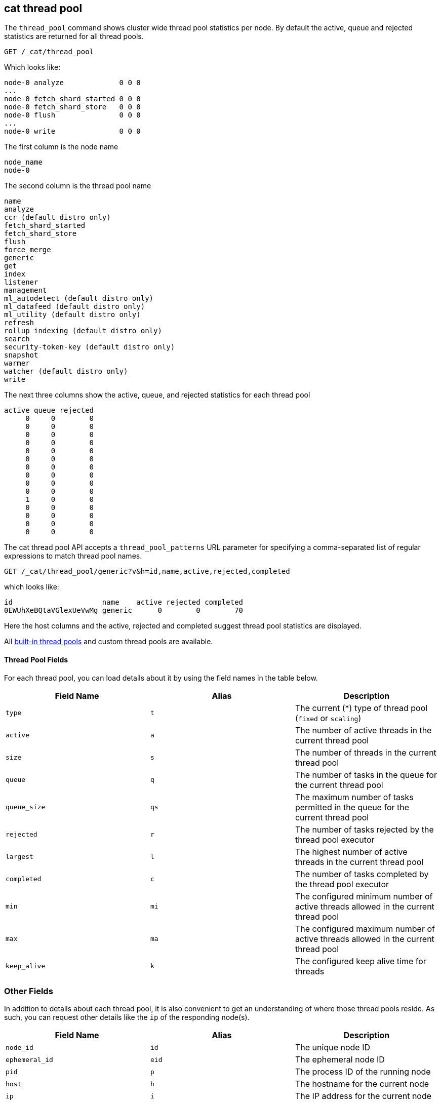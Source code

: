 [[cat-thread-pool]]
== cat thread pool

The `thread_pool` command shows cluster wide thread pool statistics per node. By default the active, queue and rejected
statistics are returned for all thread pools.

[source,js]
--------------------------------------------------
GET /_cat/thread_pool
--------------------------------------------------
// CONSOLE

Which looks like:

[source,txt]
--------------------------------------------------
node-0 analyze             0 0 0
...
node-0 fetch_shard_started 0 0 0
node-0 fetch_shard_store   0 0 0
node-0 flush               0 0 0
...
node-0 write               0 0 0
--------------------------------------------------
// TESTRESPONSE[s/\.\.\./(node-0 \\S+ 0 0 0\n)*/]
// TESTRESPONSE[s/\d+/\\d+/ _cat]
// The substitutions do two things:
// 1. Expect any number of extra thread pools. This allows us to only list a
//    few thread pools. The list would be super long otherwise. In addition,
//    if xpack is installed then the list will contain more thread pools and
//    this way we don't have to assert about them.
// 2. Expect any number of active, queued, or rejected items. We really don't
//    know how many there will be and we just want to assert that there are
//    numbers in the response, not *which* numbers are there.

The first column is the node name

[source,txt]
--------------------------------------------------
node_name
node-0
--------------------------------------------------

The second column is the thread pool name
[source,txt]
--------------------------------------------------
name
analyze
ccr (default distro only)
fetch_shard_started
fetch_shard_store
flush
force_merge
generic
get
index
listener
management
ml_autodetect (default distro only)
ml_datafeed (default distro only)
ml_utility (default distro only)
refresh
rollup_indexing (default distro only)
search
security-token-key (default distro only)
snapshot
warmer
watcher (default distro only)
write
--------------------------------------------------


The next three columns show the active, queue, and rejected statistics for each thread pool

[source,txt]
--------------------------------------------------
active queue rejected
     0     0        0
     0     0        0
     0     0        0
     0     0        0
     0     0        0
     0     0        0
     0     0        0
     0     0        0
     0     0        0
     0     0        0
     1     0        0
     0     0        0
     0     0        0
     0     0        0
     0     0        0
--------------------------------------------------

The cat thread pool API accepts a `thread_pool_patterns` URL parameter for specifying a
comma-separated list of regular expressions to match thread pool names.

[source,js]
--------------------------------------------------
GET /_cat/thread_pool/generic?v&h=id,name,active,rejected,completed
--------------------------------------------------
// CONSOLE

which looks like:

[source,txt]
--------------------------------------------------
id                     name    active rejected completed
0EWUhXeBQtaVGlexUeVwMg generic      0        0        70
--------------------------------------------------
// TESTRESPONSE[s/0EWUhXeBQtaVGlexUeVwMg/[\\w-]+/ s/\d+/\\d+/ _cat]

Here the host columns and the active, rejected and completed suggest thread pool statistics are displayed.

All <<modules-threadpool,built-in thread pools>> and custom thread pools are available.
[float]
==== Thread Pool Fields

For each thread pool, you can load details about it by using the field names
in the table below.

[cols="<,<,<",options="header"]
|=======================================================================
|Field Name |Alias |Description
|`type` |`t` |The current (*) type of thread pool (`fixed` or `scaling`)
|`active` |`a` |The number of active threads in the current thread pool
|`size` |`s` |The number of threads in the current thread pool
|`queue` |`q` |The number of tasks in the queue for the current thread pool
|`queue_size` |`qs` |The maximum number of tasks permitted in the queue for the current thread pool
|`rejected` |`r` |The number of tasks rejected by the thread pool executor
|`largest` |`l` |The highest number of active threads in the current thread pool
|`completed` |`c` |The number of tasks completed by the thread pool executor
|`min` |`mi` |The configured minimum number of active threads allowed in the current thread pool
|`max` |`ma` |The configured maximum number of active threads allowed in the current thread pool
|`keep_alive` |`k` |The configured keep alive time for threads
|=======================================================================

[float]
=== Other Fields

In addition to details about each thread pool, it is also convenient to get an
understanding of where those thread pools reside. As such, you can request
other details like the `ip` of the responding node(s).

[cols="<,<,<",options="header"]
|=======================================================================
|Field Name |Alias |Description
|`node_id` |`id` |The unique node ID
|`ephemeral_id`|`eid` |The ephemeral node ID
|`pid` |`p` |The process ID of the running node
|`host` |`h` |The hostname for the current node
|`ip` |`i` |The IP address for the current node
|`port` |`po` |The bound transport port for the current node
|=======================================================================
